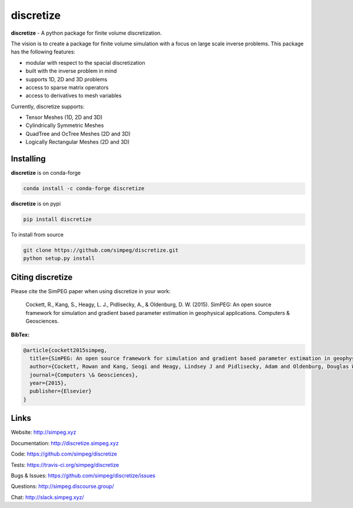discretize
==========

.. image:: https://img.shields.io/pypi/v/discretize.svg
    :target: https://pypi.python.org/pypi/discretize
    :alt: Latest PyPI version

.. image:: https://img.shields.io/github/license/simpeg/simpeg.svg
    :target: https://github.com/simpeg/discretize/blob/main/LICENSE
    :alt: MIT license

.. image:: https://dev.azure.com/simpeg/discretize/_apis/build/status/simpeg.discretize?branchName=main
    :target: https://dev.azure.com/simpeg/discretize/_build/latest?definitionId=1&branchName=main
    :alt: Azure pipelines build status

.. image:: https://codecov.io/gh/simpeg/discretize/branch/main/graph/badge.svg
    :target: https://codecov.io/gh/simpeg/discretize
    :alt: Coverage status

.. image:: https://api.codacy.com/project/badge/Grade/644262e9ee5d4fa79b7041e1ad61f131
    :target: https://www.codacy.com/app/lindseyheagy/discretize?utm_source=github.com&amp;utm_medium=referral&amp;utm_content=simpeg/discretize&amp;utm_campaign=Badge_Grade
    :alt: codacy status

.. image:: https://zenodo.org/badge/DOI/10.5281/zenodo.596411.svg
   :target: https://doi.org/10.5281/zenodo.596411

.. image:: https://img.shields.io/discourse/users?server=http%3A%2F%2Fsimpeg.discourse.group%2F
    :target: http://simpeg.discourse.group/

.. image:: https://img.shields.io/badge/Slack-simpeg-4B0082.svg?logo=slack
    :target: http://slack.simpeg.xyz

.. image:: https://img.shields.io/badge/Youtube%20channel-GeoSci.xyz-FF0000.svg?logo=youtube
    :target: https://www.youtube.com/channel/UCBrC4M8_S4GXhyHht7FyQqw


**discretize** - A python package for finite volume discretization.

The vision is to create a package for finite volume simulation with a
focus on large scale inverse problems.
This package has the following features:

* modular with respect to the spacial discretization
* built with the inverse problem in mind
* supports 1D, 2D and 3D problems
* access to sparse matrix operators
* access to derivatives to mesh variables

.. image:: https://raw.githubusercontent.com/simpeg/figures/main/finitevolume/cell-anatomy-tensor.png

Currently, discretize supports:

* Tensor Meshes (1D, 2D and 3D)
* Cylindrically Symmetric Meshes
* QuadTree and OcTree Meshes (2D and 3D)
* Logically Rectangular Meshes (2D and 3D)

Installing
^^^^^^^^^^
**discretize** is on conda-forge

.. code:: shell

    conda install -c conda-forge discretize

**discretize** is on pypi

.. code:: shell

    pip install discretize

To install from source

.. code:: shell

    git clone https://github.com/simpeg/discretize.git
    python setup.py install

Citing discretize
^^^^^^^^^^^^^^^^^

Please cite the SimPEG paper when using discretize in your work:


    Cockett, R., Kang, S., Heagy, L. J., Pidlisecky, A., & Oldenburg, D. W. (2015). SimPEG: An open source framework for simulation and gradient based parameter estimation in geophysical applications. Computers & Geosciences.

**BibTex:**

.. code:: Latex

    @article{cockett2015simpeg,
      title={SimPEG: An open source framework for simulation and gradient based parameter estimation in geophysical applications},
      author={Cockett, Rowan and Kang, Seogi and Heagy, Lindsey J and Pidlisecky, Adam and Oldenburg, Douglas W},
      journal={Computers \& Geosciences},
      year={2015},
      publisher={Elsevier}
    }

Links
^^^^^

Website:
http://simpeg.xyz

Documentation:
http://discretize.simpeg.xyz

Code:
https://github.com/simpeg/discretize

Tests:
https://travis-ci.org/simpeg/discretize

Bugs & Issues:
https://github.com/simpeg/discretize/issues

Questions:
http://simpeg.discourse.group/

Chat:
http://slack.simpeg.xyz/
